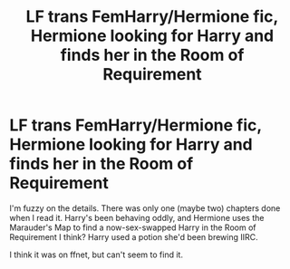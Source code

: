 #+TITLE: LF trans FemHarry/Hermione fic, Hermione looking for Harry and finds her in the Room of Requirement

* LF trans FemHarry/Hermione fic, Hermione looking for Harry and finds her in the Room of Requirement
:PROPERTIES:
:Author: MrBlack103
:Score: 2
:DateUnix: 1569243447.0
:DateShort: 2019-Sep-23
:FlairText: What's That Fic?
:END:
I'm fuzzy on the details. There was only one (maybe two) chapters done when I read it. Harry's been behaving oddly, and Hermione uses the Marauder's Map to find a now-sex-swapped Harry in the Room of Requirement I think? Harry used a potion she'd been brewing IIRC.

I think it was on ffnet, but can't seem to find it.

